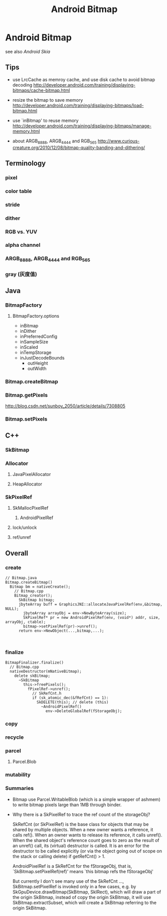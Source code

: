 #+TITLE: Android Bitmap
* Android Bitmap
see also [[Android Skia]]
** Tips
- use LrcCache as memroy cache, and use disk cache to avoid bitmap decoding
  http://developer.android.com/training/displaying-bitmaps/cache-bitmap.html

- resize the bitmap to save memory
  http://developer.android.com/training/displaying-bitmaps/load-bitmap.html

- use `inBitmap' to reuse memory
  http://developer.android.com/training/displaying-bitmaps/manage-memory.html

- about ARGB_8888, ARGB_4444 and RGB_565
  http://www.curious-creature.org/2010/12/08/bitmap-quality-banding-and-dithering/

** Terminology
*** pixel
*** color table
*** stride
*** dither
*** RGB vs. YUV
*** alpha channel
*** ARGB_8888, ARGB_4444 and RGB_565
*** gray (灰度值)
** Java
*** BitmapFactory
**** BitmapFactory.options
- inBitmap
- inDither
- inPreferredConfig
- inSampleSize
- inScaled
- inTempStorage
- inJustDecodeBounds
  - outHeight
  - outWidth

*** Bitmap.createBitmap
*** Bitmap.getPixels
http://blog.csdn.net/sunboy_2050/article/details/7308805
*** Bitmap.setPixels
** C++
*** SkBitmap
*** Allocator
**** JavaPixelAllocator
**** HeapAllocator
*** SkPixelRef
**** SkMallocPixelRef
***** AndroidPixelRef
**** lock/unlock
**** ref/unref
** Overall
*** create
#+BEGIN_SRC text
  // Bitmap.java
  Bitmap.createBitmap()
    Bitmap bm = nativeCreate();
      // Bitmap.cpp
      Bitmap_creator();
        SkBitmap bitmap;
        jbyteArray buff = GraphicsJNI::allocateJavaPixelRef(env,&bitmap, NULL);
          jbyteArray arrayObj = env->NewByteArray(size);
          SkPixelRef* pr = new AndroidPixelRef(env, (void*) addr, size, arrayObj, ctable);
          bitmap->setPixelRef(pr)->unref();
        return env->NewObject(...,bitmap,...);     
          
        
#+END_SRC

*** finalize
#+BEGIN_SRC text
  BitmapFinalizer.finalize()
    // Bitmap.cpp
    nativeDestructor(mNativeBitmap);
      delete skBitmap;
        ~SkBitmap
          this->freePixels();
            fPixelRef->unref();
              // SkRefCnt.h
              if (sk_atomic_dec(&fRefCnt) == 1):
                SkDELETE(this); // delete (this)
                  ~AndroidPixelRef()
                    env->DeleteGlobalRef(fStorageObj);
#+END_SRC

*** copy
*** recycle
*** parcel
**** Parcel.Blob
*** mutability
*** Summaries

- Bitmap use Parcel.WritableBlob (which is a simple wrapper of ashmem)
  to write bitmap pixels large than 1MB through binder.

- Why there is a SkPixelRef to trace the ref count of the storageObj?

  SkRefCnt (or SkPixelRef) is the base class for objects that may be
  shared by multiple objects. When a new owner wants a reference, it
  calls ref(). When an owner wants to release its reference, it calls
  unref().  When the shared object's reference count goes to zero as
  the result of an unref() call, its (virtual) destructor is
  called. It is an error for the destructor to be called explicitly
  (or via the object going out of scope on the stack or calling
  delete) if getRefCnt() > 1.

  AndroidPixelRef is a SkRefCnt for the fStorageObj, that is,
  `SkBitmap.setPixelRef(ref)' means `this bitmap refs the fStorageObj'

  But currently I don't see many use of the SkRefCnt ...,
  SkBitmap.setPixelRef is invoked only in a few cases, e.g. by
  SkGpuDevice.drawBitmap(SkBitmap, SkIRect), which will draw a
  part of the origin SkBitmap, instead of copy the origin SkBitmap,
  it will use SkBitmap.extractSubset, which will create a SkBitmap
  referring to the origin SkBitmap.
